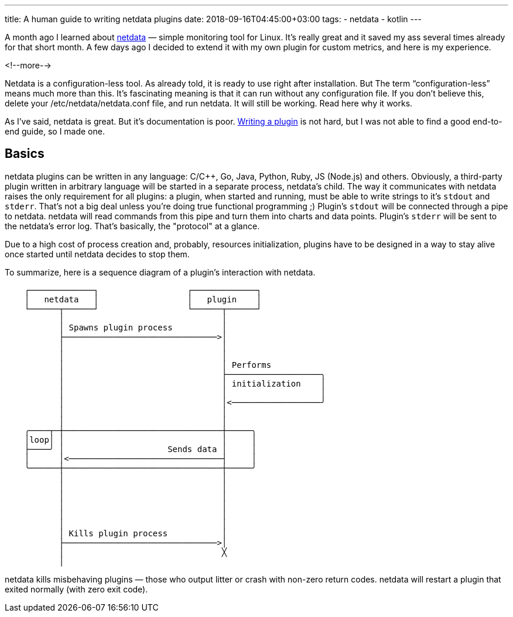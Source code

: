 ---
title: A human guide to writing netdata plugins
date: 2018-09-16T04:45:00+03:00
tags:
  - netdata
  - kotlin
---

A month ago I learned about https://my-netdata.io[netdata] — simple monitoring tool for Linux.
It's really great and it saved my ass several times already for that short month.
A few days ago I decided to extend it with my own plugin for custom metrics, and here is my experience.

<!--more-->

=============================

Netdata is a configuration-less tool. As already told, it is ready to use right after installation. But The term “configuration-less” means much more than this. It’s fascinating meaning is that it can run without any configuration file. If you don’t believe this, delete your /etc/netdata/netdata.conf file, and run netdata. It will still be working. Read here why it works.

=============================

As I've said, netdata is great.
But it's documentation is poor.
https://github.com/firehol/netdata/wiki/Writing-Plugins[Writing a plugin] is not hard, but I was not able to find a good end-to-end guide, so I made one.

== Basics

netdata plugins can be written in any language: C/C++, Go, Java, Python, Ruby, JS (Node.js) and others.
Obviously, a third-party plugin written in arbitrary language will be started in a separate process, netdata's child.
The way it communicates with netdata raises the only requirement for all plugins: a plugin, when started and running, must be able to write strings to it's `stdout` and `stderr`.
That's not a big deal unless you're doing true functional programming ;)
Plugin's `stdout` will be connected through a pipe to netdata.
netdata will read commands from this pipe and turn them into charts and data points.
Plugin's `stderr` will be sent to the netdata's error log.
That's basically, the "protocol" at a glance.

Due to a high cost of process creation and, probably, resources initialization, plugins have to be designed in a way to stay alive once started until netdata decides to stop them.

To summarize, here is a sequence diagram of a plugin's interaction with netdata.

[source]
----
    ┌─────────────┐                  ┌─────────────┐
    │   netdata   │                  │   plugin    │
    └──────┬──────┘                  └──────┬──────┘
           │                                │
           │ Spawns plugin process          │
           ├───────────────────────────────>│
           │                                │
           │                                │
           │                                │ Performs
           │                                ├───────────────────╮
           │                                │ initialization    │
           │                                │                   │
           │                                │<──────────────────╯
           │                                │
           │                                │
    ╭────┬─┼────────────────────────────────┼─────╮
    │loop│ │                                │     │
    ├────╯ │                     Sends data │     │
    │      │<───────────────────────────────┤     │
    ╰──────┼────────────────────────────────┼─────╯
           │                                │
           │                                │
           │                                │
           │                                │
           │                                │
           │                                │
           │ Kills plugin process           │
           ├───────────────────────────────>│
           │                                ╳
           │
----

netdata kills misbehaving plugins — those who output litter or crash with non-zero return codes.
netdata will restart a plugin that exited normally (with zero exit code).
